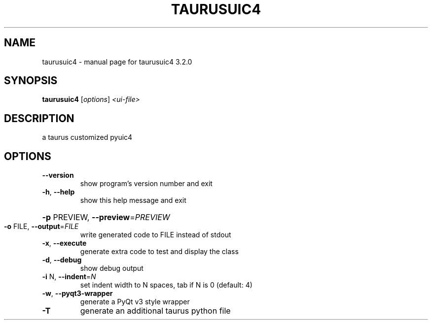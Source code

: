 .\" DO NOT MODIFY THIS FILE!  It was generated by help2man 1.43.3.
.TH TAURUSUIC4 "1" "February 2014" "taurusuic4 3.2.0" "User Commands"
.SH NAME
taurusuic4 \- manual page for taurusuic4 3.2.0
.SH SYNOPSIS
.B taurusuic4
[\fIoptions\fR] \fI<ui-file>\fR
.SH DESCRIPTION
a taurus customized pyuic4
.SH OPTIONS
.TP
\fB\-\-version\fR
show program's version number and exit
.TP
\fB\-h\fR, \fB\-\-help\fR
show this help message and exit
.HP
\fB\-p\fR PREVIEW, \fB\-\-preview\fR=\fIPREVIEW\fR
.TP
\fB\-o\fR FILE, \fB\-\-output\fR=\fIFILE\fR
write generated code to FILE instead of stdout
.TP
\fB\-x\fR, \fB\-\-execute\fR
generate extra code to test and display the class
.TP
\fB\-d\fR, \fB\-\-debug\fR
show debug output
.TP
\fB\-i\fR N, \fB\-\-indent\fR=\fIN\fR
set indent width to N spaces, tab if N is 0 (default:
4)
.TP
\fB\-w\fR, \fB\-\-pyqt3\-wrapper\fR
generate a PyQt v3 style wrapper
.TP
\fB\-T\fR
generate an additional taurus python file
